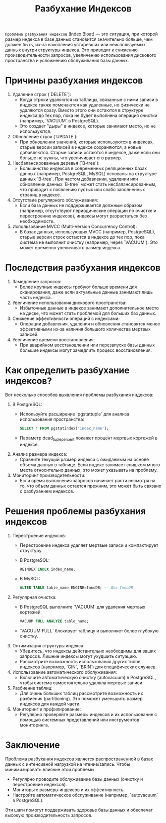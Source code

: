 #+title: Разбухание Индексов

=Проблема разбухания индексов= (Index Bloat) — это ситуация, при которой размер индекса в базе данных становится значительно больше, чем должен быть, из-за накопления устаревших или неиспользуемых данных внутри структуры индекса.
Это приводит к снижению производительности запросов, увеличению использования дискового пространства и усложнению обслуживания базы данных.

* Причины разбухания индексов
1. Удаление строк (`DELETE`):
   - Когда строки удаляются из таблицы, связанные с ними записи в индексе также помечаются как удаленные, но физически не удаляются сразу. Вместо этого они остаются в структуре индекса до тех пор, пока не будет выполнена операция очистки (например, `VACUUM` в PostgreSQL).
   - Это создает "дыры" в индексе, которые занимают место, но не используются.
2. Обновление строк (`UPDATE`):
   - При обновлении значений, которые используются в индексах, старые версии записей в индексе сохраняются, а новые добавляются. Старые записи остаются в индексе, даже если они больше не нужны, что увеличивает его размер.
3. Несбалансированные деревья (`B-tree`):
   - Большинство индексов в современных реляционных базах данных (например, PostgreSQL, MySQL) основаны на структуре данных `B-tree`. При частом добавлении, удалении или обновлении данных `B-tree` может стать несбалансированным, что приводит к появлению пустых или слабо заполненных страниц в индексе.
4. Отсутствие регулярного обслуживания:
   - Если база данных не поддерживается должным образом (например, отсутствуют периодические операции по очистке и перестроению индексов), индексы могут разрастаться без необходимости.
5. Использование MVCC (Multi-Version Concurrency Control):
   - В базах данных, использующих MVCC (например, PostgreSQL), старые версии строк остаются в индексе до тех пор, пока система не выполнит очистку (например, через `VACUUM`). Это может временно увеличивать размер индекса.

* Последствия разбухания индексов
1. Замедление запросов:
   - Более крупные индексы требуют больше времени для сканирования, даже если актуальные данные занимают лишь часть индекса.
2. Увеличение использования дискового пространства:
   - Избыточные данные в индексе занимают дополнительное место на диске, что может стать проблемой для больших баз данных.
3. Снижение эффективности операций с индексами:
   - Операции добавления, удаления и обновления становятся менее эффективными из-за наличия большого количества мертвых записей.
4. Увеличение времени восстановления:
   - При аварийном восстановлении или перезапуске базы данных большие индексы могут замедлить процесс восстановления.

* Как определить разбухание индексов?
Вот несколько способов выявления проблемы разбухания индексов:
1. В PostgreSQL:
   - Используйте расширение `pgstattuple` для анализа использования пространства:
    #+begin_src sql
     SELECT * FROM pgstatindex('index_name');
    #+end_src
   - Параметр dead_tuple_percent покажет процент мертвых кортежей в индексе.
2. Анализ размера индекса:
   - Сравните текущий размер индекса с ожидаемым на основе объема данных в таблице. Если индекс занимает слишком много места относительно данных, это может указывать на проблему.
3. Мониторинг производительности:
   - Если время выполнения запросов начинает расти несмотря на то, что объем данных остается прежним, это может быть связано с разбуханием индексов.

* Решения проблемы разбухания индексов
1. Перестроение индексов:
   - Перестроение индекса удаляет мертвые записи и компактирует структуру.
   - В PostgreSQL:
    #+begin_src sql
     REINDEX INDEX index_name;
    #+end_src
   - В MySQL:
    #+begin_src sql
     ALTER TABLE table_name ENGINE=InnoDB; -- Для InnoDB
    #+end_src
2. Регулярная очистка:
   - В PostgreSQL выполните `VACUUM` для удаления мертвых кортежей:
    #+begin_src sql
     VACUUM FULL ANALYZE table_name;
    #+end_src
   - `VACUUM FULL` блокирует таблицу и выполняет более глубокую очистку.
3. Оптимизация структуры индекса:
   - Убедитесь, что индексы действительно необходимы для ваших запросов. Лишние индексы могут ухудшить ситуацию.
   - Рассмотрите возможность использования других типов индексов (например, `GIN`, `BRIN`) для специфических случаев.
4. Использование автоматического обслуживания:
   - Включите автоматическую очистку (autovacuum) в PostgreSQL, чтобы система самостоятельно удаляла мертвые записи.
5. Разбиение таблиц:
   - Для очень больших таблиц рассмотрите возможность их разбиения (partitioning). Это поможет уменьшить размер индексов для каждой части.
6. Мониторинг и профилирование:
   - Регулярно проверяйте размеры индексов и их использование с помощью системных представлений или инструментов мониторинга.

* Заключение
Проблема разбухания индексов является распространенной в базах данных с интенсивной нагрузкой на чтение/запись. Чтобы минимизировать влияние этой проблемы:
- Регулярно проводите обслуживание базы данных (очистку и перестроение индексов).
- Мониторьте размеры индексов и их эффективность.
- Настройте автоматическое обслуживание (например, `autovacuum` в PostgreSQL).

Эти шаги помогут поддерживать здоровье базы данных и обеспечат высокую производительность запросов.
